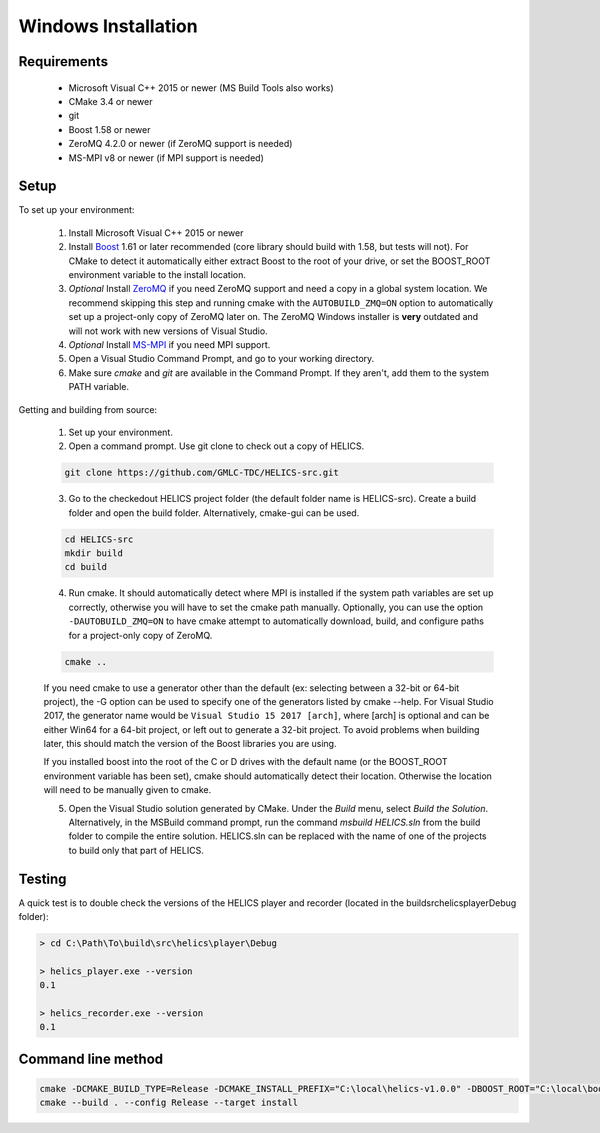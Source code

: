 Windows Installation
====================

Requirements
------------

  * Microsoft Visual C++ 2015 or newer (MS Build Tools also works)
  * CMake 3.4 or newer
  * git
  * Boost 1.58 or newer
  * ZeroMQ 4.2.0 or newer (if ZeroMQ support is needed)
  * MS-MPI v8 or newer (if MPI support is needed)

Setup
-----

To set up your environment:

    1. Install Microsoft Visual C++ 2015 or newer

    2. Install `Boost <http://www.boost.org/doc/libs/1_64_0/more/getting_started/windows.html>`_ 1.61 or later recommended (core library should build with 1.58, but tests will not). For CMake to detect it automatically either extract Boost to the root of your drive, or set the BOOST_ROOT environment variable to the install location.

    3. *Optional* Install `ZeroMQ <http://zeromq.org/build:_start>`_ if you need ZeroMQ support and need a copy in a global system location. We recommend skipping this step and running cmake with the ``AUTOBUILD_ZMQ=ON`` option to automatically set up a project-only copy of ZeroMQ later on. The ZeroMQ Windows installer is **very** outdated and will not work with new versions of Visual Studio.

    4. *Optional* Install `MS-MPI <https://msdn.microsoft.com/en-us/library/bb524831(v=vs.85).aspx>`_ if you need MPI support.

    5. Open a Visual Studio Command Prompt, and go to your working directory.

    6. Make sure *cmake* and *git* are available in the Command Prompt. If they aren't, add them to the system PATH variable.

Getting and building from source:

    1. Set up your environment.

    2. Open a command prompt. Use git clone to check out a copy of HELICS.

    .. code-block:: bash

        git clone https://github.com/GMLC-TDC/HELICS-src.git

    3. Go to the checkedout HELICS project folder (the default folder name is HELICS-src). Create a build folder and open the build folder. Alternatively, cmake-gui can be used.

    .. code-block:: bash

        cd HELICS-src
        mkdir build
        cd build


    4. Run cmake. It should automatically detect where MPI is installed if the system path variables are set up correctly, otherwise you will have to set the cmake path manually. Optionally, you can use the option ``-DAUTOBUILD_ZMQ=ON`` to have cmake attempt to automatically download, build, and configure paths for a project-only copy of ZeroMQ.

    .. code-block:: bash

        cmake ..


    If you need cmake to use a generator other than the default (ex: selecting between a 32-bit or 64-bit project), the -G option can be used to specify one of the generators listed by cmake --help. For Visual Studio 2017, the generator name would be ``Visual Studio 15 2017 [arch]``, where [arch] is optional and can be either Win64 for a 64-bit project, or left out to generate a 32-bit project. To avoid problems when building later, this should match the version of the Boost libraries you are using.

    If you installed boost into the root of the C or D drives with the default name (or the BOOST_ROOT environment variable has been set), cmake should automatically detect their location. Otherwise the location will need to be manually given to cmake.

    5. Open the Visual Studio solution generated by CMake. Under the *Build* menu, select *Build the Solution*. Alternatively, in the MSBuild command prompt, run the command `msbuild HELICS.sln` from the build folder to compile the entire solution. HELICS.sln can be replaced with the name of one of the projects to build only that part of HELICS.

Testing
-------

A quick test is to double check the versions of the HELICS player and recorder (located in the build\src\helics\player\Debug folder):

.. code-block:: bash

    > cd C:\Path\To\build\src\helics\player\Debug

    > helics_player.exe --version
    0.1

    > helics_recorder.exe --version
    0.1

Command line method
-------------------

.. code-block:: bash

   cmake -DCMAKE_BUILD_TYPE=Release -DCMAKE_INSTALL_PREFIX="C:\local\helics-v1.0.0" -DBOOST_ROOT="C:\local\boost_1_65_1" -DBUILD_PYTHON=ON -G "Visual Studio 14 2015 Win64" ..
   cmake --build . --config Release --target install
